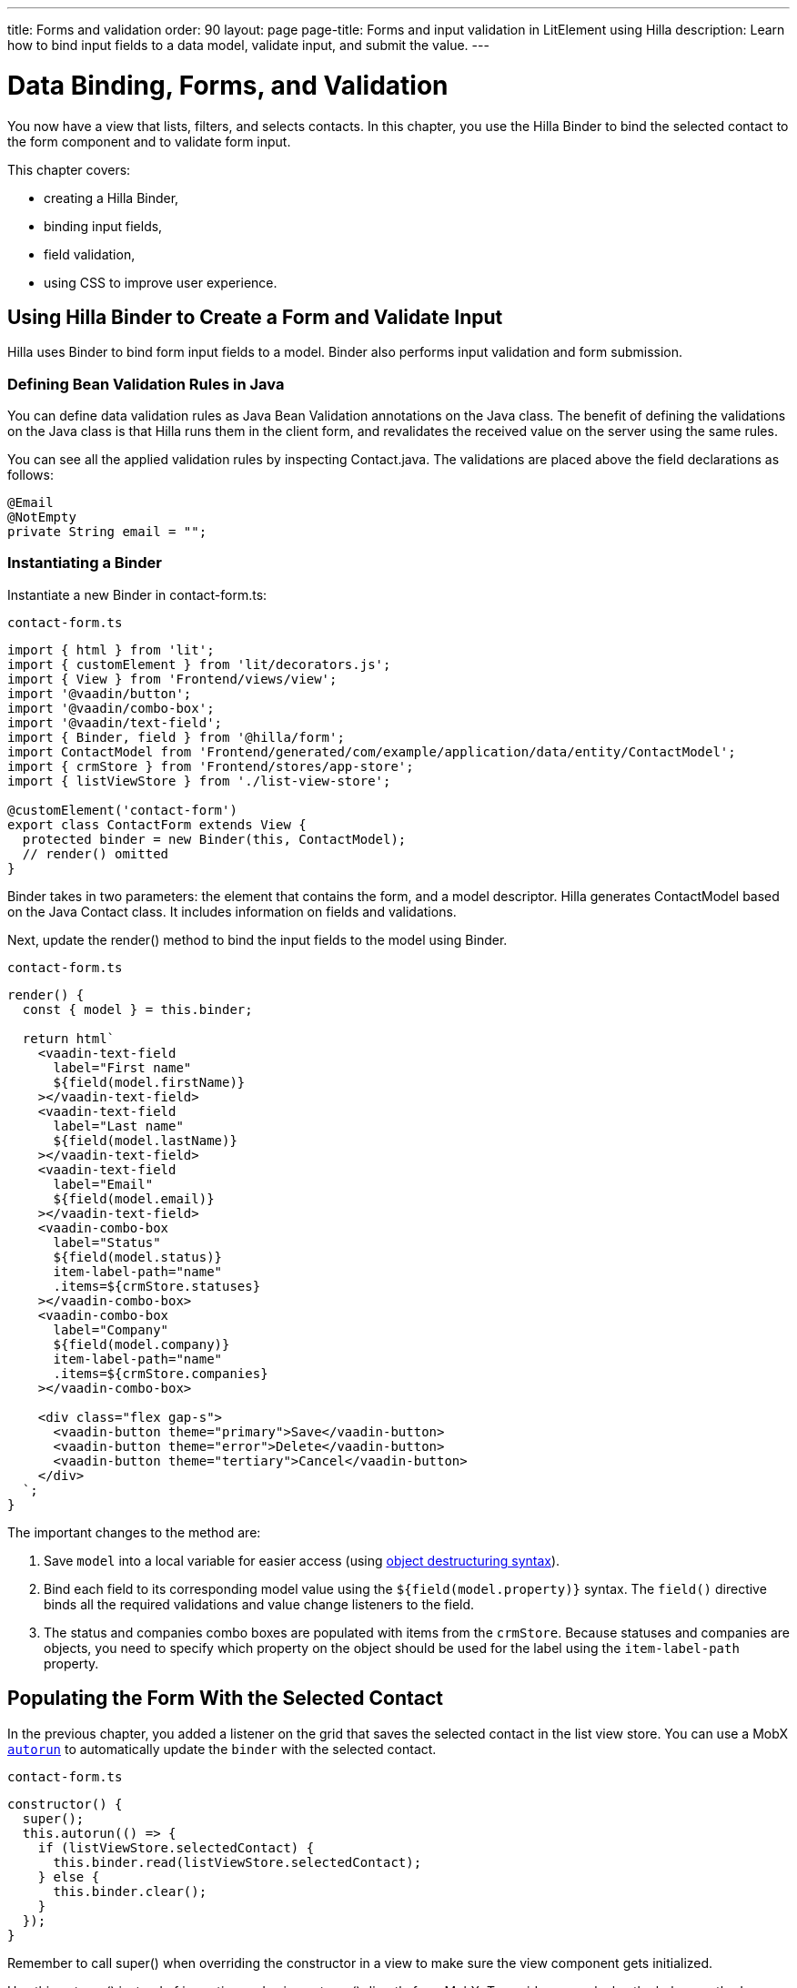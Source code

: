 ---
title: Forms and validation
order: 90
layout: page
page-title: Forms and input validation in LitElement using Hilla
description: Learn how to bind input fields to a data model, validate input, and submit the value.
---

= Data Binding, Forms, and Validation

You now have a view that lists, filters, and selects contacts.
In this chapter, you use the Hilla Binder to bind the selected contact to the form component and to validate form input.

This chapter covers:

* creating a Hilla Binder,
* binding input fields,
* field validation,
* using CSS to improve user experience.

== Using Hilla Binder to Create a Form and Validate Input

Hilla uses Binder to bind form input fields to a model.
Binder also performs input validation and form submission.

=== Defining Bean Validation Rules in Java

You can define data validation rules as Java Bean Validation annotations on the Java class.
The benefit of defining the validations on the Java class is that Hilla runs them in the client form, and revalidates the received value on the server using the same rules.

You can see all the applied validation rules by inspecting [classname]#Contact.java#.
The validations are placed above the field declarations as follows:

[source,java]
----
@Email
@NotEmpty
private String email = "";
----

=== Instantiating a Binder

Instantiate a new [classname]#Binder# in [filename]#contact-form.ts#:

.`contact-form.ts`
[source,typescript]
----
import { html } from 'lit';
import { customElement } from 'lit/decorators.js';
import { View } from 'Frontend/views/view';
import '@vaadin/button';
import '@vaadin/combo-box';
import '@vaadin/text-field';
import { Binder, field } from '@hilla/form';
import ContactModel from 'Frontend/generated/com/example/application/data/entity/ContactModel';
import { crmStore } from 'Frontend/stores/app-store';
import { listViewStore } from './list-view-store';

@customElement('contact-form')
export class ContactForm extends View {
  protected binder = new Binder(this, ContactModel);
  // render() omitted
}
----

[classname]#Binder# takes in two parameters: the element that contains the form, and a model descriptor.
Hilla generates [classname]#ContactModel# based on the Java [classname]#Contact# class.
It includes information on fields and validations.

Next, update the [methodname]#render()# method to bind the input fields to the model using [classname]#Binder#.

.`contact-form.ts`
[source,typescript]
----
render() {
  const { model } = this.binder;

  return html`
    <vaadin-text-field
      label="First name"
      ${field(model.firstName)}
    ></vaadin-text-field>
    <vaadin-text-field
      label="Last name"
      ${field(model.lastName)}
    ></vaadin-text-field>
    <vaadin-text-field
      label="Email"
      ${field(model.email)}
    ></vaadin-text-field>
    <vaadin-combo-box
      label="Status"
      ${field(model.status)}
      item-label-path="name"
      .items=${crmStore.statuses}
    ></vaadin-combo-box>
    <vaadin-combo-box
      label="Company"
      ${field(model.company)}
      item-label-path="name"
      .items=${crmStore.companies}
    ></vaadin-combo-box>

    <div class="flex gap-s">
      <vaadin-button theme="primary">Save</vaadin-button>
      <vaadin-button theme="error">Delete</vaadin-button>
      <vaadin-button theme="tertiary">Cancel</vaadin-button>
    </div>
  `;
}
----

The important changes to the method are:

1. Save `model` into a local variable for easier access (using https://developer.mozilla.org/en-US/docs/Web/JavaScript/Reference/Operators/Destructuring_assignment[object destructuring syntax]).
2. Bind each field to its corresponding model value using the `${field(model.property)}` syntax.
The `field()` directive binds all the required validations and value change listeners to the field.
3. The status and companies combo boxes are populated with items from the `crmStore`.
Because statuses and companies are objects, you need to specify which property on the object should be used for the label using the `item-label-path` property.

== Populating the Form With the Selected Contact

In the previous chapter, you added a listener on the grid that saves the selected contact in the list view store.
You can use a MobX https://mobx.js.org/reactions.html#autorun[`autorun`] to automatically update the `binder` with the selected contact.

.`contact-form.ts`
[source,typescript]
----
constructor() {
  super();
  this.autorun(() => {
    if (listViewStore.selectedContact) {
      this.binder.read(listViewStore.selectedContact);
    } else {
      this.binder.clear();
    }
  });
}
----

Remember to call [methodname]#super()# when overriding the constructor in a view to make sure the view component gets initialized.

Use [methodname]#this.autorun()# instead of importing and using [methodname]#autorun()# directly from MobX.
To avoid memory leaks, the helper method on [classname]#View# takes care of disposing of the listener when you navigate away from the view.

[methodname]#autorun()# takes a function as a parameter.
The function runs immediately, and any time an observable value it depends on changes, in this case any time `selectedContact` changes.

== Creating New Contacts

Add support for creating new contacts by adding two new actions to [filename]#list-view-store.ts#:

.`list-view-store.ts`
[source,typescript]
----
editNew() {
  this.selectedContact = ContactModel.createEmptyValue();
}

cancelEdit() {
  this.selectedContact = null;
}
----

To edit a new contact, use [classname]#ContactModel# to create an empty [classname]#Contact# and set it as the selected contact.

Bind the click event of the *Add Contact* button in [filename]#list-view.ts# to the [methodname]#editNew()# action.

.`list-view.ts`
[source,html]
----
<vaadin-button @click=${listViewStore.editNew}>
  Add Contact
</vaadin-button>
----

== Hiding the Editor When No Contacts Are Selected

Right now, the editor is constantly visible.
You want to hide it while it's not active.
Add a boolean `hidden` attribute on the `<contact-form>` element in list view to hide it when no contacts are selected.

.`list-view.ts`
[source,html]
----
<contact-form
  class="flex flex-col gap-s"
  ?hidden=${!listViewStore.selectedContact}
></contact-form>
----

== Maximizing the Form on Narrow Viewports

You can improve usability on narrow screens by hiding the grid and the toolbar while editing.

First, add an [methodname]#autorun()# to the list view [methodname]#connectedCallback()# to add an `editing` CSS class name to the element when there is a selected contact.

.`list-view.ts`
[source,typescript]
----
connectedCallback() {
  super.connectedCallback();
  // this.classList.add(...);
  this.autorun(() => {
    if (listViewStore.selectedContact) {
      this.classList.add("editing");
    } else {
      this.classList.remove("editing");
    }
  });
}
----

Then, add a CSS media query for narrow screens to [filename]#styles.css#.

.`styles.css`
[source,css]
----
[hidden] {
  display: none !important;
}

@media (max-width: 700px) {
  list-view.editing .toolbar,
  list-view.editing .grid {
    display: none;
  }

  list-view.editing contact-form {
    width: 100%;
  }
}
----

The rule hides the grid and toolbar when the editor is active if the viewport is 700px or narrower.

Update the *Cancel* button in the contact form to call the [methodname]#cancelEdit()# action, so users have a way of exiting the editor.

.`contact-form.ts`
[source,html]
----
<vaadin-button theme="tertiary" @click=${listViewStore.cancelEdit}>
  Cancel
</vaadin-button>
----

In your browser, try selecting different contacts to make sure the form is updated correctly.
Verify that the responsive layout works by opening the application on your phone or by resizing your browser window.

image::images/form-on-phone.png[Form open on a phone, width=250]
